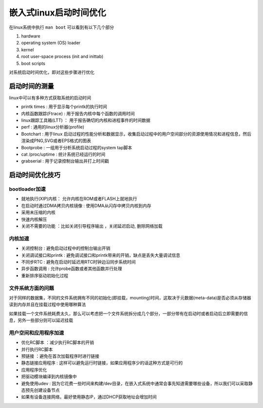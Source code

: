 嵌入式linux启动时间优化
=========================

在linux系统中执行 ``man boot`` 可以看到有以下几个部分

1) hardware
2) operating system (OS) loader
3) kernel
4) root user-space process (init and inittab)
5) boot scripts

对系统启动时间优化，即对这些步骤进行优化

启动时间的测量
---------------

linux中可以有多种方式获取系统的启动时间

- printk times : 用于显示每个printk的执行时间
- 内核函数跟踪(Ftrace) : 用于报告内核中每个函数的调用时间
- linux跟踪工具箱(LTT) ： 用于报告确切的内核和进程事件的时间数据
- perf : 通用的linux分析器(profile)
- Bootchart : 用于linux 启动过程的性能分析和数据显示，收集启动过程中的用户空间部分的资源使用情况和进程信息，然后渲染成PNG,SVG或者EPS格式的图表
- Bootprobe : 一组用于分析系统启动过程的system tap脚本
- cat /proc/uptime : 统计系统已经运行的时间
- grabserial : 用于记录控制台输出并打上时间戳

启动时间优化技巧
-----------------

bootloader加速
^^^^^^^^^^^^^^^^^

- 就地执行(XIP)内核： 允许内核在ROM或者FLASH上就地执行
- 在启动时通过DMA拷贝内核镜像 : 使用DMA从闪存中拷贝内核到内存
- 采用未压缩的内核
- 快速内核解压
- 关闭不需要的功能 ：比如关闭引导程序输出 ，关闭延迟启动, 删除网络加载

内核加速
^^^^^^^^^

- 关闭控制台 : 避免启动过程中的控制台输出开销
- 关闭调试接口和printk : 避免调试接口和printk带来的开销，缺点是丢失大量调试信息
- 不同步RTC : 避免在启动时延迟用RTC时钟边沿同步系统时间
- 异步函数调用 : 允许probe函数或者其他函数并行处理
- 重新排序驱动初始化过程 

文件系统方面的问题
^^^^^^^^^^^^^^^^^^

对于同样的数据集，不同的文件系统拥有不同的初始化(即挂载，mounting)时间，这取决于元数据(meta-data)是否必须从存储器读到内存并且在挂载过程中使用哪种算法

如果挂载一个文件系统耗费太久，那么可以考虑把一个文件系统拆分成几个部分，一部分带有在启动时或者启动后立即需要的信息，另外一些部分则可以延迟挂载


用户空间和应用程序加速
^^^^^^^^^^^^^^^^^^^^^^^

- 优化RC脚本 ：减少执行RC脚本的开销
- 并行执行RC脚本 
- 预链接 ：避免在首次加载程序时进行链接
- 静态链接应用程序 : 这样可以避免运行时链接，如果应用程序少的话这种方式是可行的
- 应用程序优化
- 把驱动模块编译到内核镜像中
- 避免使用udev : 因为它花费一些时间来构建/dev目录，在嵌入式系统中通常会事先知道需要哪些设备，所以我们可以采取静态预先创建设备节点
- 如果有设备连接网络，最好使用静态IP，通过DHCP获取地址会增加时间


